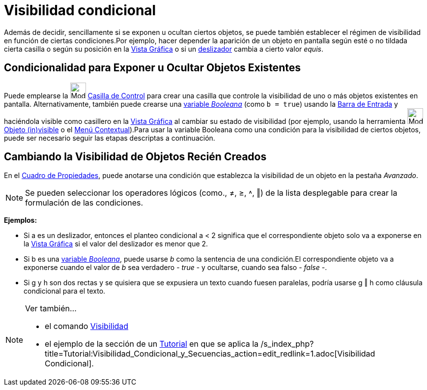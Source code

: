 = Visibilidad condicional
:page-revisar: prioritario
:page-en: Conditional_Visibility
ifdef::env-github[:imagesdir: /es/modules/ROOT/assets/images]

Además de decidir, sencillamente si se exponen u ocultan ciertos objetos, se puede también establecer el régimen de
visibilidad en función de ciertas condiciones.Por ejemplo, hacer depender la aparición de un objeto en pantalla según
esté o no tildada cierta casilla o según su posición en la xref:/Vista_Gráfica.adoc[Vista Gráfica] o si un
xref:/tools/Deslizador.adoc[deslizador] cambia a cierto valor _equis_.

== Condicionalidad para Exponer u Ocultar Objetos Existentes

Puede emplearse la image:Mode_showcheckbox.png[Mode showcheckbox.png,width=32,height=32]
xref:/tools/Casilla_de_Control.adoc[Casilla de Control] para crear una casilla que controle la visibilidad de uno o más
objetos existentes en pantalla. Alternativamente, también puede crearse una xref:/Valores_Lógicos.adoc[variable
_Booleana_] (como `++b = true++`) usando la xref:/Barra_de_Entrada.adoc[Barra de Entrada] y haciéndola visible como
casillero en la xref:/Vista_Gráfica.adoc[Vista Gráfica] al cambiar su estado de visibilidad (por ejemplo, usando la
herramienta image:Mode_showhideobject.png[Mode showhideobject.png,width=32,height=32]
xref:/tools/Objeto_(in)visible.adoc[Objeto (in)visible] o el xref:/Menú_contextual.adoc[Menú Contextual]).Para usar la
variable Booleana como una condición para la visibilidad de ciertos objetos, puede ser necesario seguir las etapas
descriptas a continuación.

== Cambiando la Visibilidad de Objetos Recién Creados

En el xref:/Cuadro_de_Propiedades.adoc[Cuadro de Propiedades], puede anotarse una condición que establezca la
visibilidad de un objeto en la pestaña _Avanzado_.

[NOTE]
====

Se pueden seleccionar los operadores lógicos (como., ≠, ≥, ˄, ‖) de la lista desplegable para crear la formulación de
las condiciones.

====

[EXAMPLE]
====

*Ejemplos:*

* Si a es un deslizador, entonces el planteo condicional a < 2 significa que el correspondiente objeto solo va a
exponerse en la xref:/Vista_Gráfica.adoc[Vista Gráfica] si el valor del deslizador es menor que 2.
* Si b es una xref:/Valores_Lógicos.adoc[variable _Booleana_], puede usarse _b_ como la sentencia de una condición.El
correspondiente objeto va a exponerse cuando el valor de _b_ sea verdadero - _true_ - y ocultarse, cuando sea falso -
_false_ -.
* Si g y h son dos rectas y se quisiera que se expusiera un texto cuando fuesen paralelas, podría usarse g ‖ h como
cláusula condicional para el texto.

====

[NOTE]
====

Ver también...

* el comando xref:/commands/Visibilidad.adoc[Visibilidad]
* el ejemplo de la sección de un xref:/Tutoriales.adoc[Tutorial] en que se aplica la
/s_index_php?title=Tutorial:Visibilidad_Condicional_y_Secuencias_action=edit_redlink=1.adoc[Visibilidad Condicional].

====
